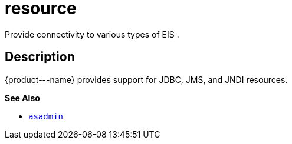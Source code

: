 [[resource]]
= resource

Provide connectivity to various types of EIS .

[[description]]
== Description

\{product---name} provides support for JDBC, JMS, and JNDI resources.

*See Also*

* xref:asadmin.adoc#asadmin-1m[`asadmin`]


